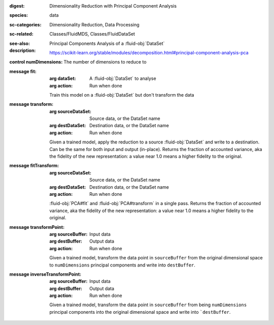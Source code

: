 :digest: Dimensionality Reduction with Principal Component Analysis
:species: data
:sc-categories: Dimensionality Reduction, Data Processing
:sc-related: Classes/FluidMDS, Classes/FluidDataSet
:see-also: 
:description: 
   Principal Components Analysis of a :fluid-obj:`DataSet`

   https://scikit-learn.org/stable/modules/decomposition.html#principal-component-analysis-pca



:control numDimensions:

   The number of dimensions to reduce to


:message fit:

   :arg dataSet: A :fluid-obj:`DataSet` to analyse

   :arg action: Run when done

   Train this model on a :fluid-obj:`DataSet` but don't transform the data

:message transform:

   :arg sourceDataSet: Source data, or the DataSet name

   :arg destDataSet: Destination data, or the DataSet name

   :arg action: Run when done

   Given a trained model, apply the reduction to a source :fluid-obj:`DataSet` and write to a destination. Can be the same for both input and output (in-place). Returns the fraction of accounted variance, aka the fidelity of the new representation: a value near 1.0 means a higher fidelity to the original.

:message fitTransform:

   :arg sourceDataSet: Source data, or the DataSet name

   :arg destDataSet: Destination data, or the DataSet name

   :arg action: Run when done

   :fluid-obj:`PCA#fit` and :fluid-obj:`PCA#transform` in a single pass. Returns the fraction of accounted variance, aka the fidelity of the new representation: a value near 1.0 means a higher fidelity to the original.

:message transformPoint:

   :arg sourceBuffer: Input data

   :arg destBuffer: Output data

   :arg action: Run when done

   Given a trained model, transform the data point in ``sourceBuffer`` from the original dimensional space to ``numDimensions`` principal components and write into ``destBuffer``.

:message inverseTransformPoint:

  :arg sourceBuffer: Input data

  :arg destBuffer: Output data

  :arg action: Run when done

  Given a trained model, transform the data point in ``sourceBuffer`` from being ``numDimensions`` principal components into the original dimensional space and write into ```destBuffer``.
